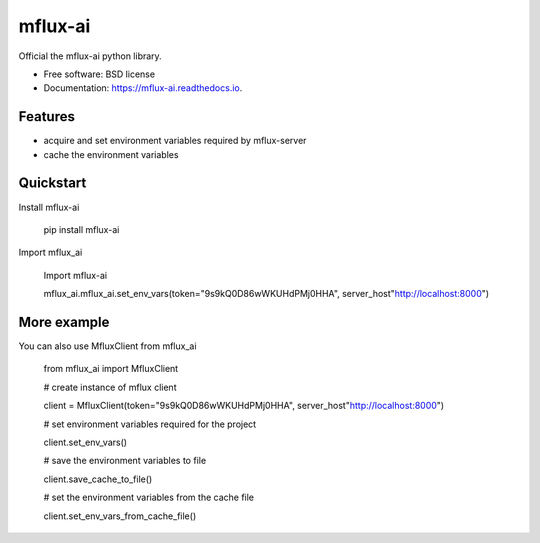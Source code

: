 ========
mflux-ai
========


.. image:: https://img.shields.io/pypi/v/mflux_ai.svg
        :target: https://pypi.python.org/pypi/mflux_ai

.. image:: https://img.shields.io/travis/AIAScience/mflux_ai.svg
        :target: https://travis-ci.org/AIAScience/mflux_ai

.. image:: https://readthedocs.org/projects/mflux-ai/badge/?version=latest
        :target: https://mflux-ai.readthedocs.io/en/latest/?badge=latest
        :alt: Documentation Status




Official the mflux-ai python library.



* Free software: BSD license
* Documentation: https://mflux-ai.readthedocs.io.

Features
--------
- acquire and set environment variables required by mflux-server
- cache the environment variables


Quickstart
----------
Install mflux-ai

    pip install mflux-ai

Import mflux_ai

    Import  mflux-ai

    mflux_ai.mflux_ai.set_env_vars(token="9s9kQ0D86wWKUHdPMj0HHA", server_host"http://localhost:8000")


More example
------------
You can also use MfluxClient from mflux_ai

    from mflux_ai import MfluxClient

    # create instance of mflux client

    client = MfluxClient(token="9s9kQ0D86wWKUHdPMj0HHA", server_host"http://localhost:8000")

    # set environment variables required for the project

    client.set_env_vars()

    # save the environment variables to file

    client.save_cache_to_file()

    # set the  environment variables from the cache file

    client.set_env_vars_from_cache_file()



